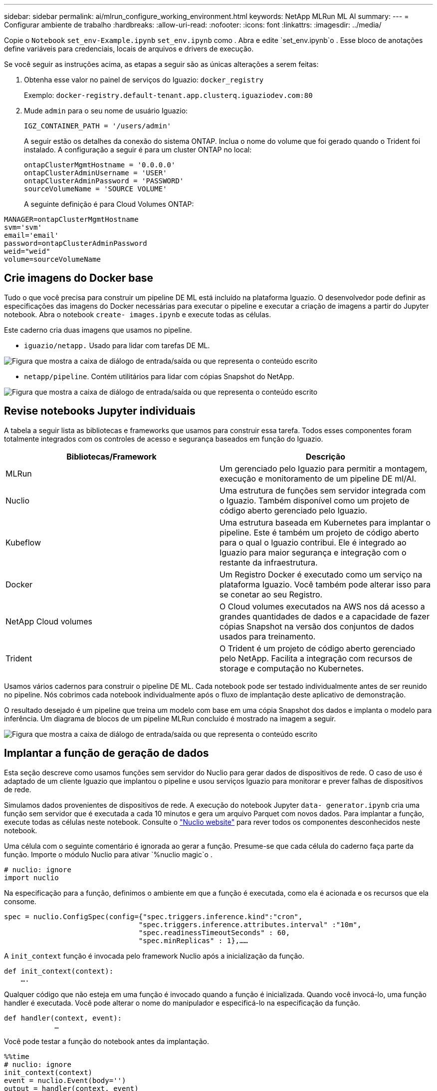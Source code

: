 ---
sidebar: sidebar 
permalink: ai/mlrun_configure_working_environment.html 
keywords: NetApp MLRun ML AI 
summary:  
---
= Configurar ambiente de trabalho
:hardbreaks:
:allow-uri-read: 
:nofooter: 
:icons: font
:linkattrs: 
:imagesdir: ../media/


[role="lead"]
Copie o `Notebook` `set_env-Example.ipynb` `set_env.ipynb` como . Abra e edite `set_env.ipynb`o . Esse bloco de anotações define variáveis para credenciais, locais de arquivos e drivers de execução.

Se você seguir as instruções acima, as etapas a seguir são as únicas alterações a serem feitas:

. Obtenha esse valor no painel de serviços do Iguazio: `docker_registry`
+
Exemplo: `docker-registry.default-tenant.app.clusterq.iguaziodev.com:80`

. Mude `admin` para o seu nome de usuário Iguazio:
+
`IGZ_CONTAINER_PATH = '/users/admin'`

+
A seguir estão os detalhes da conexão do sistema ONTAP. Inclua o nome do volume que foi gerado quando o Trident foi instalado. A configuração a seguir é para um cluster ONTAP no local:

+
....
ontapClusterMgmtHostname = '0.0.0.0'
ontapClusterAdminUsername = 'USER'
ontapClusterAdminPassword = 'PASSWORD'
sourceVolumeName = 'SOURCE VOLUME'
....
+
A seguinte definição é para Cloud Volumes ONTAP:



....
MANAGER=ontapClusterMgmtHostname
svm='svm'
email='email'
password=ontapClusterAdminPassword
weid="weid"
volume=sourceVolumeName
....


== Crie imagens do Docker base

Tudo o que você precisa para construir um pipeline DE ML está incluído na plataforma Iguazio. O desenvolvedor pode definir as especificações das imagens do Docker necessárias para executar o pipeline e executar a criação de imagens a partir do Jupyter notebook. Abra o notebook `create- images.ipynb` e execute todas as células.

Este caderno cria duas imagens que usamos no pipeline.

* `iguazio/netapp.` Usado para lidar com tarefas DE ML.


image:mlrun_image13.png["Figura que mostra a caixa de diálogo de entrada/saída ou que representa o conteúdo escrito"]

* `netapp/pipeline`. Contém utilitários para lidar com cópias Snapshot do NetApp.


image:mlrun_image14.png["Figura que mostra a caixa de diálogo de entrada/saída ou que representa o conteúdo escrito"]



== Revise notebooks Jupyter individuais

A tabela a seguir lista as bibliotecas e frameworks que usamos para construir essa tarefa. Todos esses componentes foram totalmente integrados com os controles de acesso e segurança baseados em função do Iguazio.

|===
| Bibliotecas/Framework | Descrição 


| MLRun | Um gerenciado pelo Iguazio para permitir a montagem, execução e monitoramento de um pipeline DE ml/AI. 


| Nuclio | Uma estrutura de funções sem servidor integrada com o Iguazio. Também disponível como um projeto de código aberto gerenciado pelo Iguazio. 


| Kubeflow | Uma estrutura baseada em Kubernetes para implantar o pipeline. Este é também um projeto de código aberto para o qual o Iguazio contribui. Ele é integrado ao Iguazio para maior segurança e integração com o restante da infraestrutura. 


| Docker | Um Registro Docker é executado como um serviço na plataforma Iguazio. Você também pode alterar isso para se conetar ao seu Registro. 


| NetApp Cloud volumes | O Cloud volumes executados na AWS nos dá acesso a grandes quantidades de dados e a capacidade de fazer cópias Snapshot na versão dos conjuntos de dados usados para treinamento. 


| Trident | O Trident é um projeto de código aberto gerenciado pelo NetApp. Facilita a integração com recursos de storage e computação no Kubernetes. 
|===
Usamos vários cadernos para construir o pipeline DE ML. Cada notebook pode ser testado individualmente antes de ser reunido no pipeline. Nós cobrimos cada notebook individualmente após o fluxo de implantação deste aplicativo de demonstração.

O resultado desejado é um pipeline que treina um modelo com base em uma cópia Snapshot dos dados e implanta o modelo para inferência. Um diagrama de blocos de um pipeline MLRun concluído é mostrado na imagem a seguir.

image:mlrun_image15.png["Figura que mostra a caixa de diálogo de entrada/saída ou que representa o conteúdo escrito"]



== Implantar a função de geração de dados

Esta seção descreve como usamos funções sem servidor do Nuclio para gerar dados de dispositivos de rede. O caso de uso é adaptado de um cliente Iguazio que implantou o pipeline e usou serviços Iguazio para monitorar e prever falhas de dispositivos de rede.

Simulamos dados provenientes de dispositivos de rede. A execução do notebook Jupyter `data- generator.ipynb` cria uma função sem servidor que é executada a cada 10 minutos e gera um arquivo Parquet com novos dados. Para implantar a função, execute todas as células neste notebook. Consulte o https://nuclio.io/["Nuclio website"^] para rever todos os componentes desconhecidos neste notebook.

Uma célula com o seguinte comentário é ignorada ao gerar a função. Presume-se que cada célula do caderno faça parte da função. Importe o módulo Nuclio para ativar `%nuclio magic`o .

....
# nuclio: ignore
import nuclio
....
Na especificação para a função, definimos o ambiente em que a função é executada, como ela é acionada e os recursos que ela consome.

....
spec = nuclio.ConfigSpec(config={"spec.triggers.inference.kind":"cron",
                                "spec.triggers.inference.attributes.interval" :"10m",
                                "spec.readinessTimeoutSeconds" : 60,
                                "spec.minReplicas" : 1},……
....
A `init_context` função é invocada pelo framework Nuclio após a inicialização da função.

....
def init_context(context):
    ….
....
Qualquer código que não esteja em uma função é invocado quando a função é inicializada. Quando você invocá-lo, uma função handler é executada. Você pode alterar o nome do manipulador e especificá-lo na especificação da função.

....
def handler(context, event):
            …
....
Você pode testar a função do notebook antes da implantação.

....
%%time
# nuclio: ignore
init_context(context)
event = nuclio.Event(body='')
output = handler(context, event)
output
....
A função pode ser implantada a partir do notebook ou pode ser implantada a partir de um pipeline de CI/CD (adaptando esse código).

....
addr = nuclio.deploy_file(name='generator',project='netops',spec=spec, tag='v1.1')
....


=== Cadernos de pipeline

Estes blocos de notas não devem ser executados individualmente para esta configuração. Esta é apenas uma revisão de cada caderno. Nós os invocamos como parte do pipeline. Para executá-los individualmente, consulte a documentação do MLRun para executá-los como tarefas do Kubernetes.



=== snap_cv.ipynb

Esse notebook lida com as cópias do Cloud volume Snapshot no início do pipeline. Ele passa o nome do volume para o contexto do pipeline. Este bloco de notas invoca um script shell para lidar com a cópia Snapshot. Durante a execução no pipeline, o contexto de execução contém variáveis para ajudar a localizar todos os arquivos necessários para execução. Ao escrever esse código, o desenvolvedor não precisa se preocupar com o local do arquivo no contentor que o executa. Como descrito mais tarde, este aplicativo é implantado com todas as suas dependências, e é a definição dos parâmetros de pipeline que fornece o contexto de execução.

....
command = os.path.join(context.get_param('APP_DIR'),"snap_cv.sh")
....
O local de cópia Snapshot criado é colocado no contexto MLRun a ser consumido por etapas no pipeline.

....
context.log_result('snapVolumeDetails',snap_path)
....
Os próximos três notebooks são executados em paralelo.



=== data-prep.ipynb

As métricas cruas devem ser transformadas em recursos para permitir o treinamento de modelos. Esse notebook lê as métricas brutas do diretório Snapshot e grava os recursos para treinamento de modelos no volume NetApp.

Ao ser executado no contexto do pipeline, a entrada `DATA_DIR` contém o local da cópia Snapshot.

....
metrics_table = os.path.join(str(mlruncontext.get_input('DATA_DIR', os.getenv('DATA_DIR','/netpp'))),
                             mlruncontext.get_param('metrics_table', os.getenv('metrics_table','netops_metrics_parquet')))
....


=== descreva.ipynb

Para visualizar as métricas de entrada, implantamos uma etapa de pipeline que fornece gráficos e gráficos que estão disponíveis através dos UIs Kubeflow e MLRun. Cada execução tem sua própria versão desta ferramenta de visualização.

....
ax.set_title("features correlation")
plt.savefig(os.path.join(base_path, "plots/corr.png"))
context.log_artifact(PlotArtifact("correlation",  body=plt.gcf()), local_path="plots/corr.html")
....


=== deploy-feature-function.ipynb

Monitoramos continuamente as métricas em busca de anomalias. Esse notebook cria uma função sem servidor que gera os recursos necessários para executar a previsão das métricas de entrada. Este caderno invoca a criação da função. O código de função está no bloco de notas `data- prep.ipynb`. Observe que usamos o mesmo notebook como uma etapa no pipeline para esse fim.



=== treinamento.ipynb

Depois de criarmos os recursos, acionamos o treinamento do modelo. A saída desta etapa é o modelo a ser usado para inferência. Também coletamos estatísticas para acompanhar cada execução (experimento).

Por exemplo, o comando a seguir insere a pontuação de precisão no contexto dessa experiência. Este valor é visível em Kubeflow e MLRun.

....
context.log_result(‘accuracy’,score)
....


=== deploy-inference-function.ipynb

A última etapa no pipeline é implantar o modelo como uma função sem servidor para inferência contínua. Este caderno invoca a criação da função sem servidor definida no `nuclio-inference- function.ipynb`.



== Revise e construa o pipeline

A combinação de executar todos os notebooks em um pipeline permite a execução contínua de experimentos para reavaliar a precisão do modelo em relação a novas métricas. Primeiro, abra o `pipeline.ipynb` notebook. Nós levamos você através de detalhes que mostram como o NetApp e o Iguazio simplificam a implantação deste pipeline DE ML.

Usamos MLRun para fornecer contexto e lidar com alocação de recursos para cada etapa do pipeline. O serviço da API MLRun é executado na plataforma Iguazio e é o ponto de interação com os recursos do Kubernetes. Cada desenvolvedor não pode solicitar recursos diretamente; a API lida com as solicitações e habilita controles de acesso.

....
# MLRun API connection definition
mlconf.dbpath = 'http://mlrun-api:8080'
....
O pipeline funciona com o NetApp Cloud volumes e volumes no local. Criamos essa demonstração para usar o Cloud volumes, mas você pode ver no código a opção de executar no local.

....
# Initialize the NetApp snap fucntion once for all functions in a notebook
if [ NETAPP_CLOUD_VOLUME ]:
    snapfn = code_to_function('snap',project='NetApp',kind='job',filename="snap_cv.ipynb").apply(mount_v3io())
    snap_params = {
    "metrics_table" : metrics_table,
    "NETAPP_MOUNT_PATH" : NETAPP_MOUNT_PATH,
    'MANAGER' : MANAGER,
    'svm' : svm,
    'email': email,
    'password': password ,
    'weid': weid,
    'volume': volume,
    "APP_DIR" : APP_DIR
       }
else:
    snapfn = code_to_function('snap',project='NetApp',kind='job',filename="snapshot.ipynb").apply(mount_v3io())
….
snapfn.spec.image = docker_registry + '/netapp/pipeline:latest'
snapfn.spec.volume_mounts = [snapfn.spec.volume_mounts[0],netapp_volume_mounts]
      snapfn.spec.volumes = [ snapfn.spec.volumes[0],netapp_volumes]
....
A primeira ação necessária para transformar um notebook Jupyter em uma etapa do Kubeflow é transformar o código em uma função. Uma função tem todas as especificações necessárias para executar esse notebook. À medida que você percorre o notebook, você pode ver que definimos uma função para cada etapa do pipeline.

|===
| Parte do caderno | Descrição 


| <code_to_function> (parte do módulo MLRun) | Nome da função: Nome do projeto. Usado para organizar todos os artefatos do projeto. Isso é visível na IU do MLRun. Gentil. Nesse caso, um trabalho do Kubernetes. Isso poderia ser Dask, MPI, sparkk8s e muito mais. Consulte a documentação do MLRun para obter mais detalhes. Ficheiro. O nome do caderno. Isso também pode ser um local no Git (HTTP). 


| imagem | O nome da imagem Docker que estamos usando para esta etapa. Nós criamos isso anteriormente com o bloco de notas create-image.ipynb. 


| volume_mounts e volumes | Detalhes para montar o volume de nuvem do NetApp em tempo de execução. 
|===
Também definimos parâmetros para as etapas.

....
params={   "FEATURES_TABLE":FEATURES_TABLE,
           "SAVE_TO" : SAVE_TO,
           "metrics_table" : metrics_table,
           'FROM_TSDB': 0,
           'PREDICTIONS_TABLE': PREDICTIONS_TABLE,
           'TRAIN_ON_LAST': '1d',
           'TRAIN_SIZE':0.7,
           'NUMBER_OF_SHARDS' : 4,
           'MODEL_FILENAME' : 'netops.v3.model.pickle',
           'APP_DIR' : APP_DIR,
           'FUNCTION_NAME' : 'netops-inference',
           'PROJECT_NAME' : 'netops',
           'NETAPP_SIM' : NETAPP_SIM,
           'NETAPP_MOUNT_PATH': NETAPP_MOUNT_PATH,
           'NETAPP_PVC_CLAIM' : NETAPP_PVC_CLAIM,
           'IGZ_CONTAINER_PATH' : IGZ_CONTAINER_PATH,
           'IGZ_MOUNT_PATH' : IGZ_MOUNT_PATH
            }
....
Depois de ter a definição de função para todas as etapas, você pode construir o pipeline. Usamos o `kfp` módulo para fazer essa definição. A diferença entre usar MLRun e construir por conta própria é a simplificação e encurtamento da codificação.

As funções que definimos são transformadas em componentes de etapa usando a `as_step` função de MLRun.



=== Definição do passo do Snapshot

Inicie uma função Snapshot, saída e monte v3io como fonte:

....
snap = snapfn.as_step(NewTask(handler='handler',params=snap_params),
name='NetApp_Cloud_Volume_Snapshot',outputs=['snapVolumeDetails','training_parquet_file']).apply(mount_v3io())
....
|===
| Parâmetros | Detalhes 


| NewTask | NewTask é a definição da função RUN. 


| (Módulo MLRun) | Manipulador. Nome da função Python a invocar. Usamos o manipulador de nomes no notebook, mas não é necessário. params. Os parâmetros que passamos para a execução. Dentro do nosso código, usamos context.get_param ("PARÂMETRO") para obter os valores. 


| as_step | Nome. Nome da etapa de pipeline Kubeflow. Saídas. Estes são os valores que a etapa adiciona ao dicionário na conclusão. Dê uma olhada no notebook snap_cv.ipynb. Mount_v3io(). Isso configura a etapa para montar /User para o usuário que executa o pipeline. 
|===
....
prep = data_prep.as_step(name='data-prep', handler='handler',params=params,
                          inputs = {'DATA_DIR': snap.outputs['snapVolumeDetails']} ,
                          out_path=artifacts_path).apply(mount_v3io()).after(snap)
....
|===
| Parâmetros | Detalhes 


| entradas | Você pode passar para um passo as saídas de um passo anterior. Neste caso, snap.outputs['snapVolumeDetails'] é o nome da cópia Snapshot que criamos no passo snap. 


| out_path | Um local para colocar artefatos gerando usando o módulo MLRun log_Artifacts. 
|===
Você pode correr `pipeline.ipynb` de cima para baixo. Você pode então ir para a guia pipelines no painel do Iguazio para monitorar o progresso como visto na guia pipelines do Iguazio.

image:mlrun_image16.png["Figura que mostra a caixa de diálogo de entrada/saída ou que representa o conteúdo escrito"]

Como registramos a precisão da etapa de treinamento em cada corrida, temos um Registro de precisão para cada experimento, como visto no Registro da precisão do treinamento.

image:mlrun_image17.png["Figura que mostra a caixa de diálogo de entrada/saída ou que representa o conteúdo escrito"]

Se você selecionar a etapa Snapshot, poderá ver o nome da cópia Snapshot usada para executar esse experimento.

image:mlrun_image18.png["Figura que mostra a caixa de diálogo de entrada/saída ou que representa o conteúdo escrito"]

A etapa descrita tem artefatos visuais para explorar as métricas que usamos. Você pode expandir para visualizar o gráfico completo como visto na imagem a seguir.

image:mlrun_image19.png["Figura que mostra a caixa de diálogo de entrada/saída ou que representa o conteúdo escrito"]

O banco de dados da API MLRun também rastreia entradas, saídas e artefatos para cada execução organizada pelo projeto. Um exemplo de entradas, saídas e artefatos para cada execução pode ser visto na imagem a seguir.

image:mlrun_image20.png["Figura que mostra a caixa de diálogo de entrada/saída ou que representa o conteúdo escrito"]

Para cada trabalho, armazenamos detalhes adicionais.

image:mlrun_image21.png["Figura que mostra a caixa de diálogo de entrada/saída ou que representa o conteúdo escrito"]

Há mais informações sobre MLRun do que podemos abordar neste documento. Os artefatos Al, incluindo a definição das etapas e funções, podem ser salvos no banco de dados da API, versionados e invocados individualmente ou como um projeto completo. Os projetos também podem ser salvos e enviados para o Git para uso posterior. Nós encorajamos você a aprender mais no https://github.com/mlrun/mlrun["MLRun GitHub site"^].
